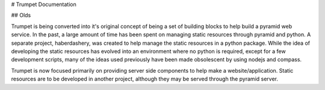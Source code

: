 # Trumpet Documentation

## Olds


Trumpet is being converted into it's original concept of being a 
set of building blocks to help build a pyramid web service.  In the past, 
a large amount of time has been spent on managing static resources 
through pyramid and python.  A separate project, haberdashery, was created 
to help manage the static resources in a python package.  While the idea 
of developing the static resources has evolved into an environment where 
no python is required, except for a few development scripts, many of the 
ideas used previously have been made obsolescent by using nodejs and 
compass.

Trumpet is now focused primarily on providing server side components to 
help make a website/application.  Static resources are to be developed 
in another project, although they may be served through the pyramid 
server.

